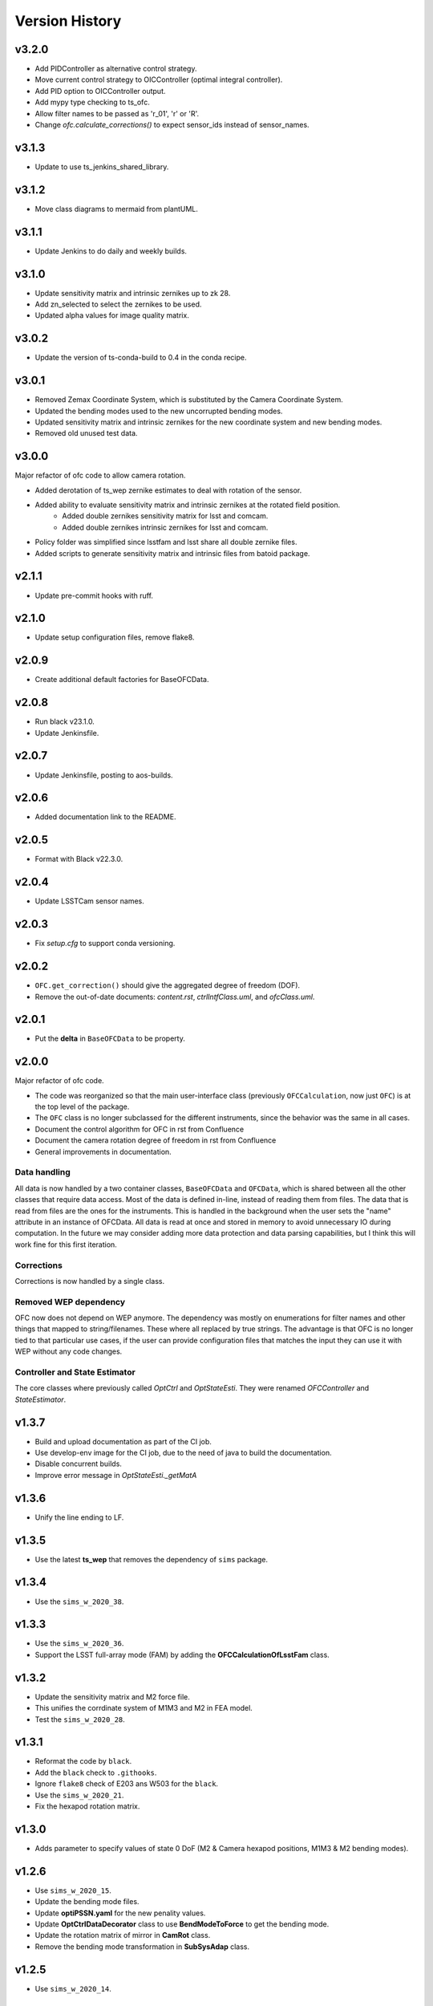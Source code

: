 .. py:currentmodule:: lsst.ts.ofc

.. _lsst.ts.ofc-version_history:

##################
Version History
##################

.. _lsst.ts.ofc-3.2.0:

v3.2.0
======

* Add PIDController as alternative control strategy.
* Move current control strategy to OICController (optimal integral controller).
* Add PID option to OICController output.
* Add mypy type checking to ts_ofc.
* Allow filter names to be passed as 'r_01', 'r' or 'R'.
* Change `ofc.calculate_corrections()` to expect sensor_ids instead of sensor_names.

.. _lsst.ts.ofc-3.1.3:

v3.1.3
======

* Update to use ts_jenkins_shared_library.

.. _lsst.ts.ofc-3.1.2:

v3.1.2
======

* Move class diagrams to mermaid from plantUML.

.. _lsst.ts.ofc-3.1.1:

v3.1.1
======

* Update Jenkins to do daily and weekly builds.

.. _lsst.ts.ofc-3.1.0:

v3.1.0
======

* Update sensitivity matrix and intrinsic zernikes up to zk 28.
* Add zn_selected to select the zernikes to be used.
* Updated alpha values for image quality matrix.

.. _lsst.ts.ofc-3.0.2:

v3.0.2
======

* Update the version of ts-conda-build to 0.4 in the conda recipe.

.. _lsst.ts.ofc-3.0.1:

v3.0.1
======

* Removed Zemax Coordinate System, which is substituted by the Camera Coordinate System.
* Updated the bending modes used to the new uncorrupted bending modes.
* Updated sensitivity matrix and intrinsic zernikes for the new coordinate system and new bending modes.
* Removed old unused test data.

.. _lsst.ts.ofc-3.0.0:

v3.0.0
======

Major refactor of ofc code to allow camera rotation.

* Added derotation of ts_wep zernike estimates to deal with rotation of the sensor.
* Added ability to evaluate sensitivity matrix and intrinsic zernikes at the rotated field position.
    * Added double zernikes sensitivity matrix for lsst and comcam.
    * Added double zernikes intrinsic zernikes for lsst and comcam.
* Policy folder was simplified since lsstfam and lsst share all double zernike files.
* Added scripts to generate sensitivity matrix and intrinsic files from batoid package.

.. _lsst.ts.ofc-2.1.1:

v2.1.1
======

* Update pre-commit hooks with ruff.

.. _lsst.ts.ofc-2.1.0:

v2.1.0
======

* Update setup configuration files, remove flake8.

.. _lsst.ts.ofc-2.0.9:

v2.0.9
======

* Create additional default factories for BaseOFCData.

.. _lsst.ts.ofc-2.0.8:

v2.0.8
======

* Run black v23.1.0.
* Update Jenkinsfile.

.. _lsst.ts.ofc-2.0.7:

v2.0.7
======

* Update Jenkinsfile, posting to aos-builds.

.. _lsst.ts.ofc-2.0.6:

v2.0.6
======

* Added documentation link to the README.

.. _lsst.ts.ofc-2.0.5:

v2.0.5
======

* Format with Black v22.3.0.

.. _lsst.ts.ofc-2.0.4:

v2.0.4
======

* Update LSSTCam sensor names.

.. _lsst.ts.ofc-2.0.3:

v2.0.3
======

* Fix `setup.cfg` to support conda versioning.

.. _lsst.ts.ofc-2.0.2:

v2.0.2
======

* ``OFC.get_correction()`` should give the aggregated degree of freedom (DOF).
* Remove the out-of-date documents: *content.rst*, *ctrlIntfClass.uml*, and *ofcClass.uml*.

.. _lsst.ts.ofc-2.0.1:

v2.0.1
======

* Put the **delta** in ``BaseOFCData`` to be property.

.. _lsst.ts.ofc-2.0.0:

v2.0.0
======

Major refactor of ofc code.

* The code was reorganized so that the main user-interface class (previously ``OFCCalculation``, now just ``OFC``) is at the top level of the package.
* The ``OFC`` class is no longer subclassed for the different instruments, since the behavior was the same in all cases.
* Document the control algorithm for OFC in rst from Confluence
* Document the camera rotation degree of freedom in rst from Confluence
* General improvements in documentation.

Data handling
-------------

All data is now handled by a two container classes, ``BaseOFCData`` and ``OFCData``, which is shared between all the other classes that require data access.
Most of the data is defined in-line, instead of reading them from files.
The data that is read from files are the ones for the instruments.
This is handled in the background when the user sets the "name" attribute in an instance of OFCData.
All data is read at once and stored in memory to avoid unnecessary IO during computation.
In the future we may consider adding more data protection and data parsing capabilities, but I think this will work fine for this first iteration.

Corrections
-----------

Corrections is now handled by a single class.

Removed WEP dependency
----------------------

OFC now does not depend on WEP anymore.
The dependency was mostly on enumerations for filter names and other things that mapped to string/filenames.
These where all replaced by true strings.
The advantage is that OFC is no longer tied to that particular use cases, if the user can provide configuration files that matches the input they can use it with WEP without any code changes.

Controller and State Estimator
------------------------------

The core classes where previously called `OptCtrl` and `OptStateEsti`.
They were renamed `OFCController` and `StateEstimator`.


.. _lsst.ts.ofc-1.3.7:

v1.3.7
======

* Build and upload documentation as part of the CI job.
* Use develop-env image for the CI job, due to the need of java to build the documentation.
* Disable concurrent builds.
* Improve error message in `OptStateEsti._getMatA`

.. _lsst.ts.ofc-1.3.6:

v1.3.6
======

* Unify the line ending to LF.

.. _lsst.ts.ofc-1.3.5:

v1.3.5
======

* Use the latest **ts_wep** that removes the dependency of ``sims`` package.

.. _lsst.ts.ofc-1.3.4:

v1.3.4
======

* Use the ``sims_w_2020_38``.

.. _lsst.ts.ofc-1.3.3:

v1.3.3
======

* Use the ``sims_w_2020_36``.
* Support the LSST full-array mode (FAM) by adding the **OFCCalculationOfLsstFam** class.

.. _lsst.ts.ofc-1.3.2:

v1.3.2
======

* Update the sensitivity matrix and M2 force file.
* This unifies the corrdinate system of M1M3 and M2 in FEA model.
* Test the ``sims_w_2020_28``.

.. _lsst.ts.ofc-1.3.1:

v1.3.1
======

* Reformat the code by ``black``.
* Add the ``black`` check to ``.githooks``.
* Ignore ``flake8`` check of E203 ans W503 for the ``black``.
* Use the ``sims_w_2020_21``.
* Fix the hexapod rotation matrix.

.. _lsst.ts.ofc-1.3.0:

v1.3.0
======

* Adds parameter to specify values of state 0 DoF (M2 & Camera hexapod positions, M1M3 & M2 bending modes).

.. _lsst.ts.ofc-1.2.6:

v1.2.6
======

* Use ``sims_w_2020_15``.
* Update the bending mode files.
* Update **optiPSSN.yaml** for the new penality values.
* Update **OptCtrlDataDecorator** class to use **BendModeToForce** to get the bending mode.
* Update the rotation matrix of mirror in **CamRot** class.
* Remove the bending mode transformation in **SubSysAdap** class.

.. _lsst.ts.ofc-1.2.5:

v1.2.5
======

* Use ``sims_w_2020_14``.

.. _lsst.ts.ofc-1.2.4:

v1.2.4
======

* Use ``sims_w_2020_04``.

.. _lsst.ts.ofc-1.2.3:

v1.2.3
======

* Use ``sims_w_2019_50``.

.. _lsst.ts.ofc-1.2.2:

v1.2.2
======

* Use ``sims_w_2019_38``.

.. _lsst.ts.ofc-1.2.1:

v1.2.1
======

* Use ``sims_w_2019_31`` and the latest **ts_wep** version.
* Remove the ``conda`` package installation in **Jenkinsfile**.
* Update the permission of workspace after the unit test.

.. _lsst.ts.ofc-1.2.0:

v1.2.0
======

* Use ``sims_w_2019_29`` and the latest **ts_wep** version.
* Add the ``getZtaac()`` in **OFCCalculation** class.

.. _lsst.ts.ofc-1.1.9:

v1.1.9
======

* Use ``sims_w_2019_24``.
* Add the dependency of **ts_wep** in the table file.
* Move the **SensorWavefronError** class to **ts_wep**.

.. _lsst.ts.ofc-1.1.8:

v1.1.8
======

* Use ``sims_w_2019_20``.

.. _lsst.ts.ofc-1.1.7:

v1.1.7
======

* Depend on the **ts_wep** and support the ``documenteer``.
* Use ``sims_w_2019_18``.

.. _lsst.ts.ofc-1.1.6:

v1.1.6
======

* Add the unit tests of control interface classes and fix the minor errors.
* Add the Shack-Hartmann and CMOS cameras.

.. _lsst.ts.ofc-1.1.5:

v1.1.5
======

* Add the classes to translate the Zemax coordinate to subsystem's coordinate and vice versa.

.. _lsst.ts.ofc-1.1.4:

v1.1.4
======

* Use the ``eups`` as the package manager and ``yaml`` configuration file format.

.. _lsst.ts.ofc-1.1.3:

v1.1.3
======

* Add the get functions of state in **OFCCalculation** class.

.. _lsst.ts.ofc-1.1.2:

v1.1.2
======

* Fix the interface class of **M2HexapodCorrection**.
* Rename the **HexapodCorrection** class to **CameraHexapodCorrection**.

.. _lsst.ts.ofc-1.1.1:

v1.1.1
======

* Add the interface to **MTAOS** in ``ctrlIntf`` module.

.. _lsst.ts.ofc-1.0.1:

v1.0.1
======

* Reuse the **FilterType** Enum from **ts_tcs_wep**.

.. _lsst.ts.ofc-1.0.0:

v1.0.0
======

* Finish the OFC with the support of algorithm study in Python.
